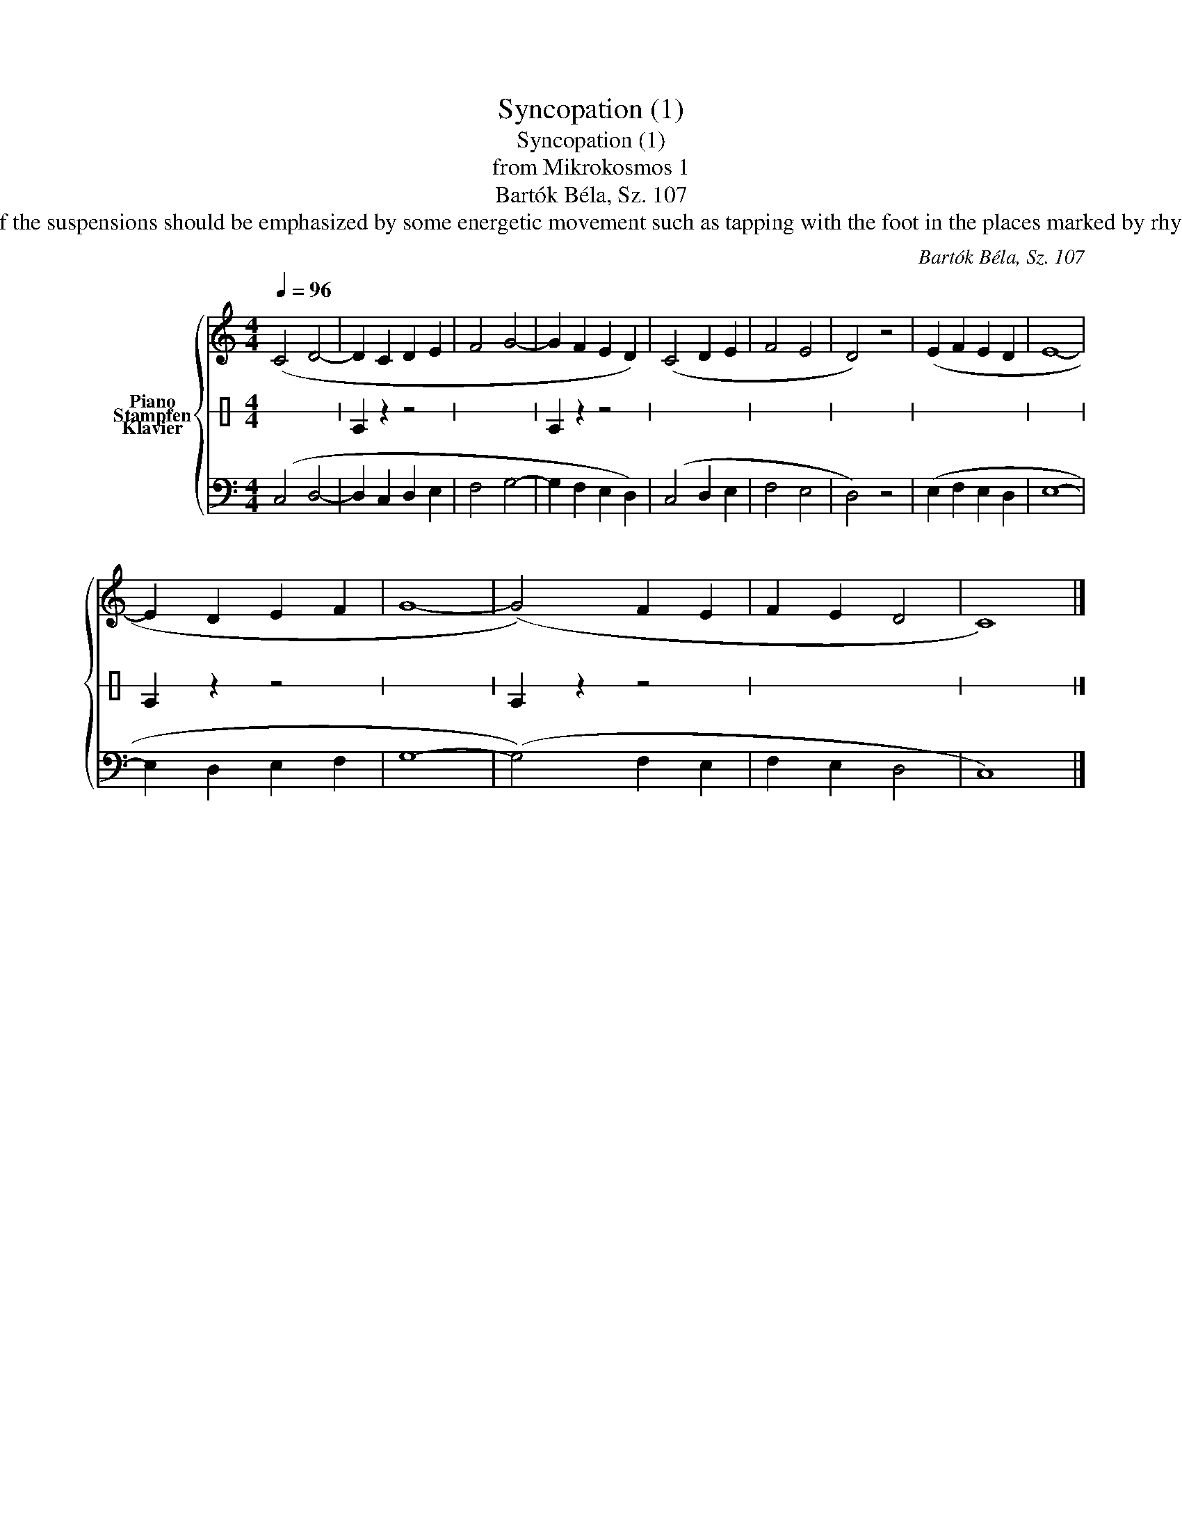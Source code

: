 X:1
T:Syncopation (1)
T:Syncopation (1)
T:from Mikrokosmos 1
T:Bartók Béla, Sz. 107
T:1) cf. No. 27 The rhythmic feeling of the suspensions should be emphasized by some energetic movement such as tapping with the foot in the places marked by rhythmic signatures between the staves. 
C:Bartók Béla, Sz. 107
%%score { 1 2 3 }
L:1/8
Q:1/4=96
M:4/4
K:C
V:1 treble nm="Piano"
V:2 perc stafflines=1 nm="Stampfen"
K:none
I:percmap E B 35 normal
V:3 bass nm="Klavier"
V:1
 (C4 D4- | D2 C2 D2 E2 | F4 G4- | G2 F2 E2 D2) | (C4 D2 E2 | F4 E4 | D4) z4 | (E2 F2 E2 D2 | E8- | %9
 E2 D2 E2 F2 | G8- | (G4) F2 E2 | F2 E2 D4 | C8) |] %14
V:2
 x8 | E2 z2 z4 | x8 | E2 z2 z4 | x8 | x8 | x8 | x8 | x8 | E2 z2 z4 | x8 | E2 z2 z4 | x8 | x8 |] %14
V:3
 (C,4 D,4- | D,2 C,2 D,2 E,2 | F,4 G,4- | G,2 F,2 E,2 D,2) | (C,4 D,2 E,2 | F,4 E,4 | D,4) z4 | %7
 (E,2 F,2 E,2 D,2 | E,8- | E,2 D,2 E,2 F,2 | G,8- | (G,4) F,2 E,2 | F,2 E,2 D,4 | C,8) |] %14

